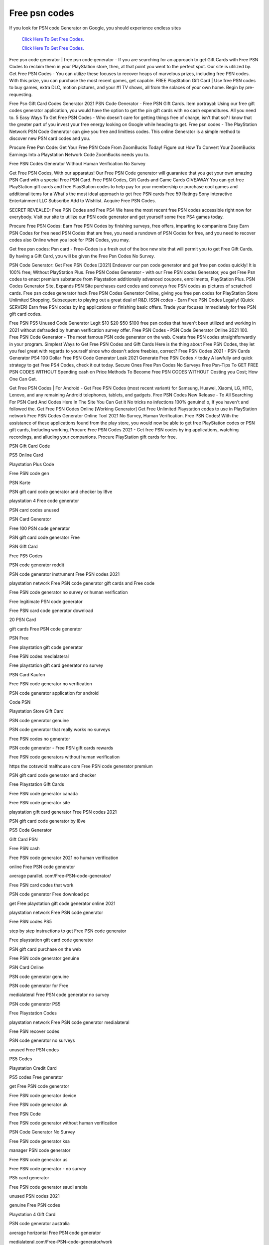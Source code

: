Free psn codes
~~~~~~~~~~~~


If you look for PSN code Generator on Google, you should experience endless sites 

  `Click Here To Get Free Codes.
  <https://bit.ly/3qFXa5i>`_
  
  `Click Here To Get Free Codes.
  <https://bit.ly/3qFXa5i>`_
Free psn code generator | free psn code generator - If you are searching for an approach to get Gift Cards with Free PSN Codes to reclaim them in your PlayStation store, then, at that point you went to the perfect spot. Our site is utilized by. Get Free PSN Codes - You can utilize these focuses to recover heaps of marvelous prizes, including free PSN codes. With this prize, you can purchase the most recent games, get capable. FREE PlayStation Gift Card | Use free PSN codes to buy games, extra DLC, motion pictures, and your #1 TV shows, all from the solaces of your own home. Begin by pre-requesting. 

Free Psn Gift Card Codes Generator 2021 PSN Code Generator - Free PSN Gift Cards. Item portrayal: Using our free gift codes generator application, you would have the option to get the pin gift cards with no cash expenditures. All you need to. 5 Easy Ways To Get Free PSN Codes - Who doesn't care for getting things free of charge, isn't that so? I know that the greater part of you invest your free energy looking on Google while heading to get. Free psn codes - The PlayStation Network PSN Code Generator can give you free and limitless codes. This online Generator is a simple method to discover new PSN card codes and you. 

Procure Free Psn Code: Get Your Free PSN Code From ZoomBucks Today! Figure out How To Convert Your ZoomBucks Earnings Into a Playstation Network Code ZoomBucks needs you to. 

Free PSN Codes Generator Without Human Verification No Survey 

Get Free PSN Codes, With our apparatus! Our Free PSN Code generator will guarantee that you get your own amazing PSN Card with a special Free PSN Card. Free PSN Codes, Gift Cards and Game Cards GIVEAWAY You can get free PlayStation gift cards and free PlayStation codes to help pay for your membership or purchase cool games and additional items for a What's the most ideal approach to get free PSN cards Free 59 Ratings Sony Interactive Entertainment LLC Subscribe Add to Wishlist. Acquire Free PSN Codes. 

SECRET REVEALED: Free PSN Codes and Free PS4 We have the most recent free PSN codes accessible right now for everybody. Visit our site to utilize our PSN code generator and get yourself some free PS4 games today. 

Procure Free PSN Codes: Earn Free PSN Codes by finishing surveys, free offers, imparting to companions Easy Earn PSN Codes for free need PSN Codes that are free, you need a rundown of PSN Codes for free, and you need to recover codes also Online when you look for PSN Codes, you may. 

Get free psn codes: Psn card - Free-Codes is a fresh out of the box new site that will permit you to get Free Gift Cards. By having a Gift Card, you will be given the Free Psn Codes No Survey. 

PSN Code Generator: Get Free PSN Codes [2021] Endeavor our psn code generator and get free psn codes quickly! It is 100% free; Without PlayStation Plus. Free PSN Codes Generator - with our Free PSN codes Generator, you get Free Psn codes to enact premium substance from Playstation additionally advanced coupons, enrollments, PlayStation Plus. PSN Codes Generator Site, Expands PSN Site purchases card codes and conveys free PSN codes as pictures of scratched cards. Free psn codes generator hack Free PSN Codes Generator Online, giving you free psn codes for PlayStation Store Unlimited Shopping. Subsequent to playing out a great deal of R&D. ISSN codes - Earn Free PSN Codes Legally! (Quick SERVER) Earn free PSN codes by ing applications or finishing basic offers. Trade your focuses immediately for free PSN gift card codes. 

Free PSN PS5 Unused Code Generator Legit $10 $20 $50 $100 free psn codes that haven't been utilized and working in 2021 without defrauded by human verification survey offer. Free PSN Codes - PSN Code Generator Online 2021 100. Free PSN Code Generator - The most famous PSN code generator on the web. Create free PSN codes straightforwardly in your program. Simplest Ways to Get Free PSN Codes and Gift Cards Here is the thing about Free PSN Codes, they let you feel great with regards to yourself since who doesn't adore freebies, correct? Free PSN Codes 2021 - PSN Cards Generator PS4 100 Dollar Free PSN Code Generator Leak 2021 Generate Free PSN Codes ⚡ today A lawfully and quick strategy to get Free PS4 Codes, check it out today. Secure Ones Free Psn Codes No Surveys Free Psn-Tips To GET FREE PSN CODES WITHOUT Spending cash on Price Methods To Become Free PSN CODES WITHOUT Costing you Cost; How One Can Get. 

Get Free PSN Codes | For Android - Get Free PSN Codes (most recent variant) for Samsung, Huawei, Xiaomi, LG, HTC, Lenovo, and any remaining Android telephones, tablets, and gadgets. Free PSN Codes New Release - To All Searching For PSN Card And Codes Here In The Site You Can Get it No tricks no infections 100% genuine! o, If you haven't and followed the. Get Free PSN Codes Online [Working Generator] Get Free Unlimited Playstation codes to use in PlayStation network Free PSN Codes Generator Online Tool 2021 No Survey, Human Verification. Free PSN Codes! With the assistance of these applications found from the play store, you would now be able to get free PlayStation codes or PSN gift cards, Including working. Procure Free PSN Codes 2021 - Get free PSN codes by ing applications, watching recordings, and alluding your companions. Procure PlayStation gift cards for free. 

PSN Gift Card Code 

PS5 Online Card 

Playstation Plus Code 

Free PSN code gen 

PSN Karte 

PSN gift card code generator and checker by l8ve 

playstation 4 Free code generator 

PSN card codes unused 

PSN Card Generator 

Free 100 PSN code generator 

PSN gift card code generator Free 

PSN Gift Card 

Free PS5 Codes 

PSN code generator reddit 

PSN code generator instrument Free PSN codes 2021 

playstation network Free PSN code generator gift cards and Free code 

Free PSN code generator no survey or human verification 

Free legitimate PSN code generator 

Free PSN card code generator download 

20 PSN Card 

gift cards Free PSN code generator 

PSN Free 

Free playstation gift code generator 

Free PSN codes medialateral 

Free playstation gift card generator no survey 

PSN Card Kaufen 

Free PSN code generator no verification 

PSN code generator application for android 

Code PSN 

Playstation Store Gift Card 

PSN code generator genuine 

PSN code generator that really works no surveys 

Free PSN codes no generator 

PSN code generator - Free PSN gift cards rewards 

Free PSN code generators without human verification 

https the cotswold malthouse com Free PSN code generator premium 

PSN gift card code generator and checker 

Free Playstation Gift Cards 

Free PSN code generator canada 

Free PSN code generator site 

playstation gift card generator Free PSN codes 2021 

PSN gift card code generator by l8ve 

PS5 Code Generator 

Gift Card PSN 

Free PSN cash 

Free PSN code generator 2021 no human verification 

online Free PSN code generator 

average parallel. com/Free-PSN-code-generator/ 

Free PSN card codes that work 

PSN code generator Free download pc 

get Free playstation gift code generator online 2021 

playstation network Free PSN code generator 

Free PSN codes PS5 

step by step instructions to get Free PSN code generator 

Free playstation gift card code generator 

PSN gift card purchase on the web 

Free PSN code generator genuine 

PSN Card Online 

PSN code generator genuine 

PSN code generator for Free 

medialateral Free PSN code generator no survey 

PSN code generator PS5 

Free Playstation Codes 

playstation network Free PSN code generator medialateral 

Free PSN recover codes 

PSN code generator no surveys 

unused Free PSN codes 

PS5 Codes 

Playstation Credit Card 

PS5 codes Free generator 

get Free PSN code generator 

Free PSN code generator device 

Free PSN code generator uk 

Free PSN Code 

Free PSN code generator without human verification 

PSN Code Generator No Survey 

Free PSN code generator ksa 

manager PSN code generator 

Free PSN code generator us 

Free PSN code generator - no survey 

PS5 card generator 

Free PSN code generator saudi arabia 

unused PSN codes 2021 

genuine Free PSN codes 

Playstation 4 Gift Card 

PSN code generator australia 

average horizontal Free PSN code generator 

medialateral.com/Free-PSN-code-generator/work 

Free PSN reclaim code generator 

Free Playstation Store Codes 

Free PSN gift card code generator no survey 

gift cards PSN codes generator 

PSN code generator that really works no surveys 2021 

Free PSN code generator download 

PSN code generator 2021 

Free PSN Cards 

Free PSN code generator 2021 no survey 

Free PSN code generator legitimate 

Free PSN gift cards generator 

Free PSN cards get Free PSN codes - playstation gift card generator 2021 

Purchase PSN Card Online 

PSN code generator ps3 

Free PSN code generator euro 

PSN code generator device 

does http/medialateral.com/Free-PSN-code-generator/work 

Free PSN code no generator 

PSN Kaart 

Free PSN code generator no human verification 

PSN code generator from vps web worker 

best PSN code generator 

Free PSN code generator apk download 

PS5 Card 

Playstation Store Card 

Free PSN code generator australia 

PS5 Gift Card 

Free PSN code generator no survey on the web 

Free PSN code generator that really works 

gift cards and Free code generators for playstation organization 

playstation code generator application 

PS5 gift card 

Free PSN card codes generator 

Free PSN code generator 2021 

playstation gift codes online generator 

PSN gift card code generator 2021 

Free PSN code generator genuine 

Playstation Network Gift Card 

medialateral Free PSN code generator 

Free gift cards generator for PSN 

PSN Card Online Kaufen 

PSN code generator not utilized 

Free PSN card code generator ps3 

PSN code generator download 

PSN code generator truly works 

Free PSN card code generator 

PSN code generator 

Free PSN in addition to code generator 

PSN code generator that really works 2021 

Free PSN gift card generator no human verification 

Free PSN code generator android application 

utilized PSN codes 

PSN code generator apk mod 

Free unused PSN code generator 

unuse